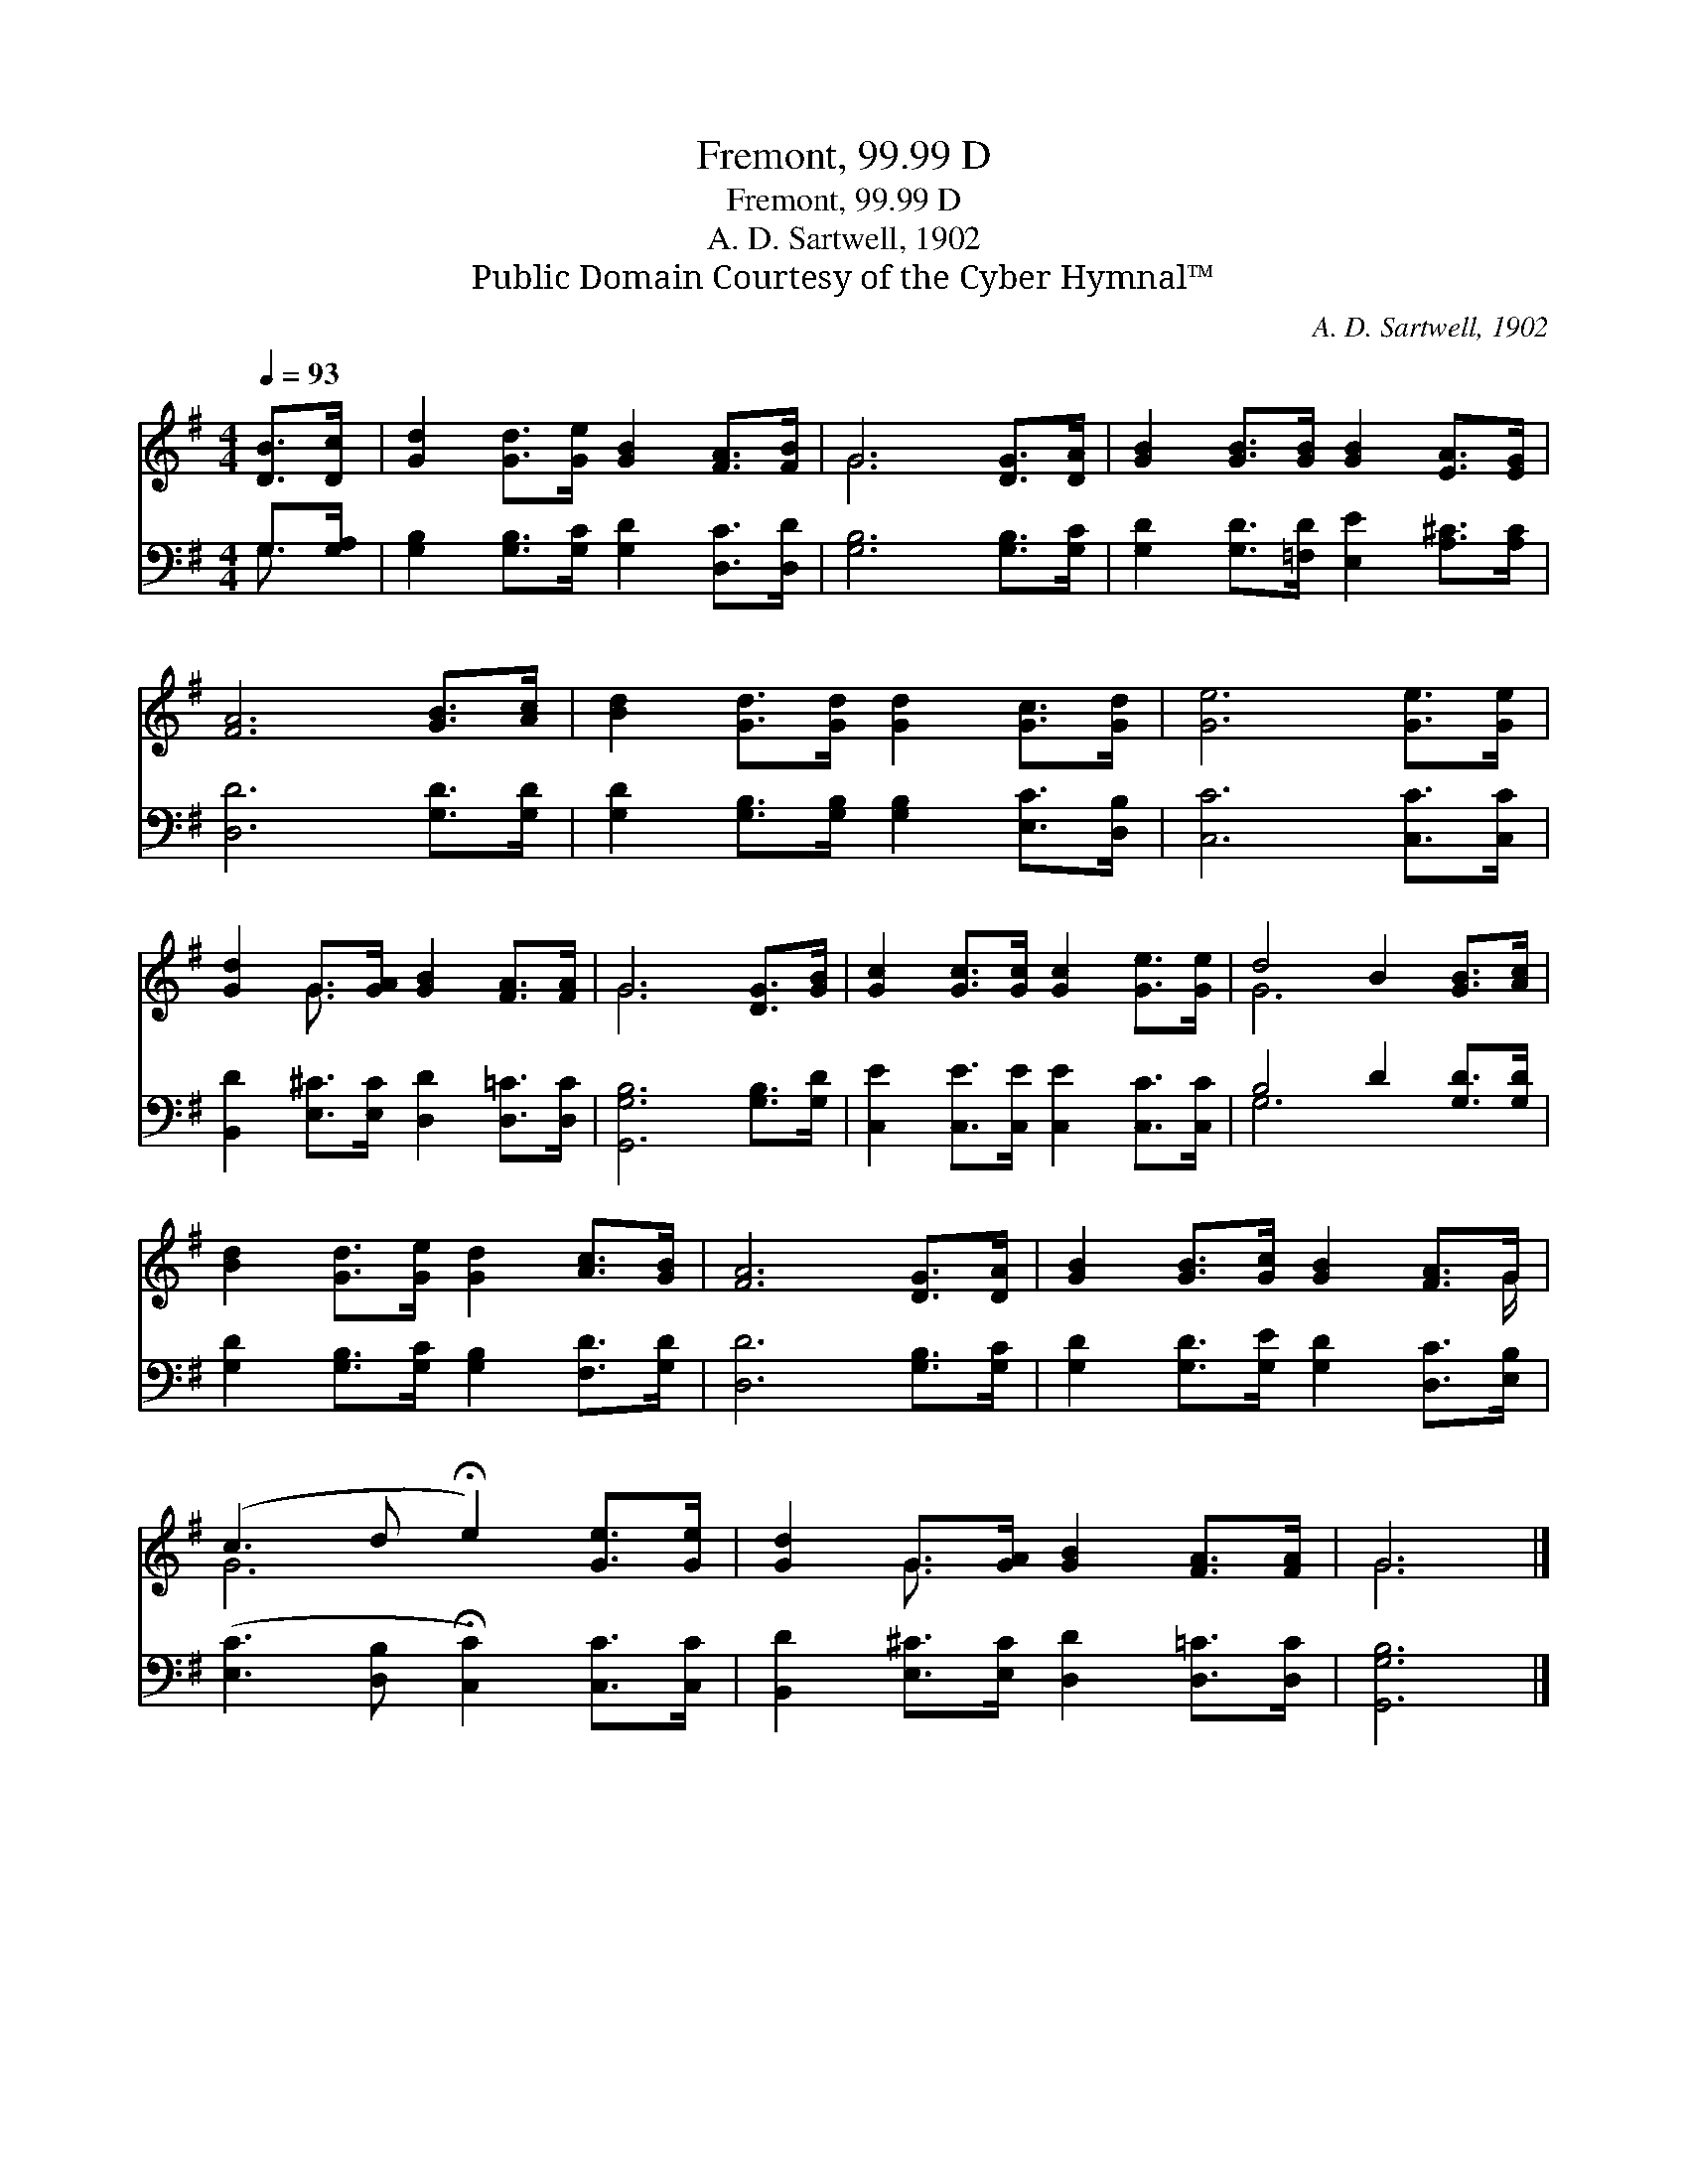 X:1
T:Fremont, 99.99 D
T:Fremont, 99.99 D
T:A. D. Sartwell, 1902
T:Public Domain Courtesy of the Cyber Hymnal™
C:A. D. Sartwell, 1902
Z:Public Domain
Z:Courtesy of the Cyber Hymnal™
%%score ( 1 2 ) ( 3 4 )
L:1/8
Q:1/4=93
M:4/4
K:G
V:1 treble 
V:2 treble 
V:3 bass 
V:4 bass 
V:1
 [DB]>[Dc] | [Gd]2 [Gd]>[Ge] [GB]2 [FA]>[FB] | G6 [DG]>[DA] | [GB]2 [GB]>[GB] [GB]2 [EA]>[EG] | %4
 [FA]6 [GB]>[Ac] | [Bd]2 [Gd]>[Gd] [Gd]2 [Gc]>[Gd] | [Ge]6 [Ge]>[Ge] | %7
 [Gd]2 G>[GA] [GB]2 [FA]>[FA] | G6 [DG]>[GB] | [Gc]2 [Gc]>[Gc] [Gc]2 [Ge]>[Ge] | d4 B2 [GB]>[Ac] | %11
 [Bd]2 [Gd]>[Ge] [Gd]2 [Ac]>[GB] | [FA]6 [DG]>[DA] | [GB]2 [GB]>[Gc] [GB]2 [FA]>G | %14
 (c3 d !fermata!e2) [Ge]>[Ge] | [Gd]2 G>[GA] [GB]2 [FA]>[FA] | G6 |] %17
V:2
 x2 | x8 | G6 x2 | x8 | x8 | x8 | x8 | x2 G3/2 x9/2 | G6 x2 | x8 | G6 x2 | x8 | x8 | x15/2 G/ | %14
 G6 x2 | x2 G3/2 x9/2 | G6 |] %17
V:3
 G,>[G,A,] | [G,B,]2 [G,B,]>[G,C] [G,D]2 [D,C]>[D,D] | [G,B,]6 [G,B,]>[G,C] | %3
 [G,D]2 [G,D]>[=F,D] [E,E]2 [A,^C]>[A,C] | [D,D]6 [G,D]>[G,D] | %5
 [G,D]2 [G,B,]>[G,B,] [G,B,]2 [E,C]>[D,B,] | [C,C]6 [C,C]>[C,C] | %7
 [B,,D]2 [E,^C]>[E,C] [D,D]2 [D,=C]>[D,C] | [G,,G,B,]6 [G,B,]>[G,D] | %9
 [C,E]2 [C,E]>[C,E] [C,E]2 [C,C]>[C,C] | B,4 D2 [G,D]>[G,D] | %11
 [G,D]2 [G,B,]>[G,C] [G,B,]2 [F,D]>[G,D] | [D,D]6 [G,B,]>[G,C] | %13
 [G,D]2 [G,D]>[G,E] [G,D]2 [D,C]>[E,B,] | ([E,C]3 [D,B,] !fermata![C,C]2) [C,C]>[C,C] | %15
 [B,,D]2 [E,^C]>[E,C] [D,D]2 [D,=C]>[D,C] | [G,,G,B,]6 |] %17
V:4
 G,3/2 x/ | x8 | x8 | x8 | x8 | x8 | x8 | x8 | x8 | x8 | G,6 x2 | x8 | x8 | x8 | x8 | x8 | x6 |] %17


